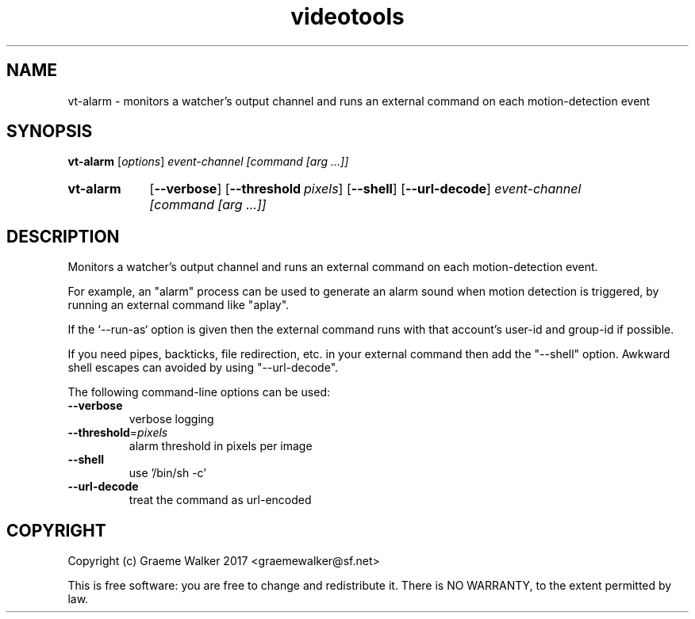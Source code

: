 .\" Copyright (C) 2017 Graeme Walker
.\" 
.\" This program is free software: you can redistribute it and/or modify
.\" it under the terms of the GNU General Public License as published by
.\" the Free Software Foundation, either version 3 of the License, or
.\" (at your option) any later version.
.\" 
.\" This program is distributed in the hope that it will be useful,
.\" but WITHOUT ANY WARRANTY; without even the implied warranty of
.\" MERCHANTABILITY or FITNESS FOR A PARTICULAR PURPOSE.  See the
.\" GNU General Public License for more details.
.\" 
.\" You should have received a copy of the GNU General Public License
.\" along with this program.  If not, see <http://www.gnu.org/licenses/>.
.\" Copyright Graeme Walker 2017
.TH videotools 1 "" "" "User Commands"
.SH NAME
vt-alarm \- monitors a watcher's output channel and runs an external command on  each motion-detection event
.SH SYNOPSIS
.B vt-alarm 
[\fIoptions\fR] \fIevent-channel [command [arg ...]]
.SY vt-alarm
.OP \-\-verbose 
.OP \-\-threshold pixels
.OP \-\-shell 
.OP \-\-url-decode 
.I event-channel [command [arg ...]]
.YS
.SH DESCRIPTION
Monitors a watcher's output channel and runs an external command on 
each motion-detection event.
.PP
For example, an "alarm" process can be used to generate an alarm sound 
when motion detection is triggered, by running an external command 
like "aplay".
.PP
If the `--run-as` option is given then the external command runs with
that account's user-id and group-id if possible.
.PP
If you need pipes, backticks, file redirection, etc. in your external 
command then add the "--shell" option. Awkward shell escapes can 
avoided by using "--url-decode".
.PP
.PP
The following command-line options can be used:
.TP
\fB\-\-verbose\fR
verbose logging
.TP
\fB\-\-threshold\fR=\fIpixels
alarm threshold in pixels per image
.TP
\fB\-\-shell\fR
use '/bin/sh -c'
.TP
\fB\-\-url-decode\fR
treat the command as url-encoded
.SH COPYRIGHT
Copyright (c) Graeme Walker 2017 <graemewalker@sf.net>
.PP
This is free software: you are free to change and redistribute it. There is NO WARRANTY, to the extent permitted by law.
